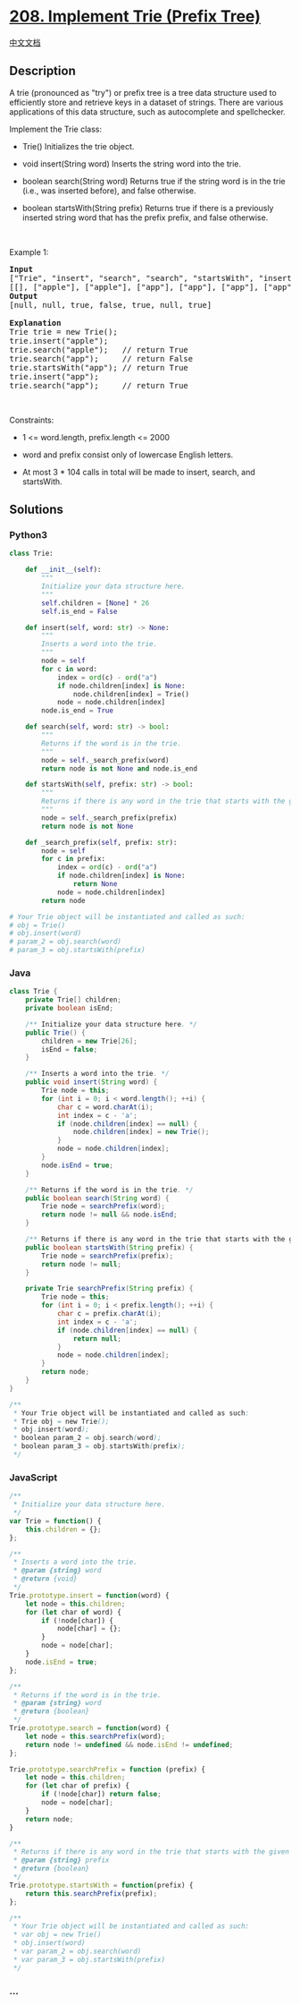 * [[https://leetcode.com/problems/implement-trie-prefix-tree][208.
Implement Trie (Prefix Tree)]]
  :PROPERTIES:
  :CUSTOM_ID: implement-trie-prefix-tree
  :END:
[[./solution/0200-0299/0208.Implement Trie %28Prefix Tree%29/README.org][中文文档]]

** Description
   :PROPERTIES:
   :CUSTOM_ID: description
   :END:

#+begin_html
  <p>
#+end_html

A trie (pronounced as "try") or prefix tree is a tree data structure
used to efficiently store and retrieve keys in a dataset of strings.
There are various applications of this data structure, such as
autocomplete and spellchecker.

#+begin_html
  </p>
#+end_html

#+begin_html
  <p>
#+end_html

Implement the Trie class:

#+begin_html
  </p>
#+end_html

#+begin_html
  <ul>
#+end_html

#+begin_html
  <li>
#+end_html

Trie() Initializes the trie object.

#+begin_html
  </li>
#+end_html

#+begin_html
  <li>
#+end_html

void insert(String word) Inserts the string word into the trie.

#+begin_html
  </li>
#+end_html

#+begin_html
  <li>
#+end_html

boolean search(String word) Returns true if the string word is in the
trie (i.e., was inserted before), and false otherwise.

#+begin_html
  </li>
#+end_html

#+begin_html
  <li>
#+end_html

boolean startsWith(String prefix) Returns true if there is a previously
inserted string word that has the prefix prefix, and false otherwise.

#+begin_html
  </li>
#+end_html

#+begin_html
  </ul>
#+end_html

#+begin_html
  <p>
#+end_html

 

#+begin_html
  </p>
#+end_html

#+begin_html
  <p>
#+end_html

Example 1:

#+begin_html
  </p>
#+end_html

#+begin_html
  <pre>
  <strong>Input</strong>
  [&quot;Trie&quot;, &quot;insert&quot;, &quot;search&quot;, &quot;search&quot;, &quot;startsWith&quot;, &quot;insert&quot;, &quot;search&quot;]
  [[], [&quot;apple&quot;], [&quot;apple&quot;], [&quot;app&quot;], [&quot;app&quot;], [&quot;app&quot;], [&quot;app&quot;]]
  <strong>Output</strong>
  [null, null, true, false, true, null, true]

  <strong>Explanation</strong>
  Trie trie = new Trie();
  trie.insert(&quot;apple&quot;);
  trie.search(&quot;apple&quot;);   // return True
  trie.search(&quot;app&quot;);     // return False
  trie.startsWith(&quot;app&quot;); // return True
  trie.insert(&quot;app&quot;);
  trie.search(&quot;app&quot;);     // return True
  </pre>
#+end_html

#+begin_html
  <p>
#+end_html

 

#+begin_html
  </p>
#+end_html

#+begin_html
  <p>
#+end_html

Constraints:

#+begin_html
  </p>
#+end_html

#+begin_html
  <ul>
#+end_html

#+begin_html
  <li>
#+end_html

1 <= word.length, prefix.length <= 2000

#+begin_html
  </li>
#+end_html

#+begin_html
  <li>
#+end_html

word and prefix consist only of lowercase English letters.

#+begin_html
  </li>
#+end_html

#+begin_html
  <li>
#+end_html

At most 3 * 104 calls in total will be made to insert, search, and
startsWith.

#+begin_html
  </li>
#+end_html

#+begin_html
  </ul>
#+end_html

** Solutions
   :PROPERTIES:
   :CUSTOM_ID: solutions
   :END:

#+begin_html
  <!-- tabs:start -->
#+end_html

*** *Python3*
    :PROPERTIES:
    :CUSTOM_ID: python3
    :END:
#+begin_src python
  class Trie:

      def __init__(self):
          """
          Initialize your data structure here.
          """
          self.children = [None] * 26
          self.is_end = False

      def insert(self, word: str) -> None:
          """
          Inserts a word into the trie.
          """
          node = self
          for c in word:
              index = ord(c) - ord("a")
              if node.children[index] is None:
                  node.children[index] = Trie()
              node = node.children[index]
          node.is_end = True

      def search(self, word: str) -> bool:
          """
          Returns if the word is in the trie.
          """
          node = self._search_prefix(word)
          return node is not None and node.is_end

      def startsWith(self, prefix: str) -> bool:
          """
          Returns if there is any word in the trie that starts with the given prefix.
          """
          node = self._search_prefix(prefix)
          return node is not None

      def _search_prefix(self, prefix: str):
          node = self
          for c in prefix:
              index = ord(c) - ord("a")
              if node.children[index] is None:
                  return None
              node = node.children[index]
          return node

  # Your Trie object will be instantiated and called as such:
  # obj = Trie()
  # obj.insert(word)
  # param_2 = obj.search(word)
  # param_3 = obj.startsWith(prefix)
#+end_src

*** *Java*
    :PROPERTIES:
    :CUSTOM_ID: java
    :END:
#+begin_src java
  class Trie {
      private Trie[] children;
      private boolean isEnd;

      /** Initialize your data structure here. */
      public Trie() {
          children = new Trie[26];
          isEnd = false;
      }
      
      /** Inserts a word into the trie. */
      public void insert(String word) {
          Trie node = this;
          for (int i = 0; i < word.length(); ++i) {
              char c = word.charAt(i);
              int index = c - 'a';
              if (node.children[index] == null) {
                  node.children[index] = new Trie();
              }
              node = node.children[index];
          }
          node.isEnd = true;
      }
      
      /** Returns if the word is in the trie. */
      public boolean search(String word) {
          Trie node = searchPrefix(word);
          return node != null && node.isEnd;
      }
      
      /** Returns if there is any word in the trie that starts with the given prefix. */
      public boolean startsWith(String prefix) {
          Trie node = searchPrefix(prefix);
          return node != null;
      }

      private Trie searchPrefix(String prefix) {
          Trie node = this;
          for (int i = 0; i < prefix.length(); ++i) {
              char c = prefix.charAt(i);
              int index = c - 'a';
              if (node.children[index] == null) {
                  return null;
              }
              node = node.children[index];
          }
          return node;
      }
  }

  /**
   * Your Trie object will be instantiated and called as such:
   * Trie obj = new Trie();
   * obj.insert(word);
   * boolean param_2 = obj.search(word);
   * boolean param_3 = obj.startsWith(prefix);
   */
#+end_src

*** *JavaScript*
    :PROPERTIES:
    :CUSTOM_ID: javascript
    :END:
#+begin_src js
  /**
   * Initialize your data structure here.
   */
  var Trie = function() {
      this.children = {};
  };

  /**
   * Inserts a word into the trie. 
   * @param {string} word
   * @return {void}
   */
  Trie.prototype.insert = function(word) {
      let node = this.children;
      for (let char of word) {
          if (!node[char]) {
              node[char] = {};
          }
          node = node[char];
      }
      node.isEnd = true;
  };

  /**
   * Returns if the word is in the trie. 
   * @param {string} word
   * @return {boolean}
   */
  Trie.prototype.search = function(word) {
      let node = this.searchPrefix(word);
      return node != undefined && node.isEnd != undefined;
  };

  Trie.prototype.searchPrefix = function (prefix) {
      let node = this.children;
      for (let char of prefix) {
          if (!node[char]) return false;
          node = node[char];
      }
      return node;
  }

  /**
   * Returns if there is any word in the trie that starts with the given prefix. 
   * @param {string} prefix
   * @return {boolean}
   */
  Trie.prototype.startsWith = function(prefix) {
      return this.searchPrefix(prefix);
  };

  /**
   * Your Trie object will be instantiated and called as such:
   * var obj = new Trie()
   * obj.insert(word)
   * var param_2 = obj.search(word)
   * var param_3 = obj.startsWith(prefix)
   */
#+end_src

*** *...*
    :PROPERTIES:
    :CUSTOM_ID: section
    :END:
#+begin_example
#+end_example

#+begin_html
  <!-- tabs:end -->
#+end_html
